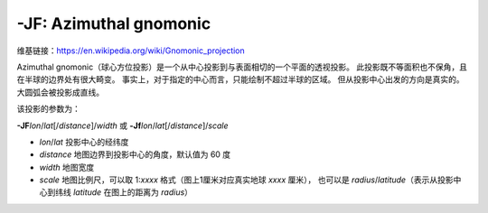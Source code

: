 -JF: Azimuthal gnomonic
=======================

维基链接：https://en.wikipedia.org/wiki/Gnomonic_projection

Azimuthal gnomonic（球心方位投影）是一个从中心投影到与表面相切的一个平面的透视投影。
此投影既不等面积也不保角，且在半球的边界处有很大畸变。
事实上，对于指定的中心而言，只能绘制不超过半球的区域。
但从投影中心出发的方向是真实的。大圆弧会被投影成直线。

该投影的参数为：

**-JF**\ *lon*/*lat*\ [/*distance*]/*width*
或
**-Jf**\ *lon*/*lat*\ [/*distance*]/*scale*


- *lon*/*lat* 投影中心的经纬度
- *distance* 地图边界到投影中心的角度，默认值为 60 度
- *width* 地图宽度
- *scale* 地图比例尺，可以取 1:*xxxx* 格式（图上1厘米对应真实地球 *xxxx* 厘米），
  也可以是 *radius*/*latitude*\ （表示从投影中心到纬线 *latitude* 在图上的距离为 *radius*）

.. gmtplot::
    :caption: 球心方位投影
    :width: 50%

    gmt coast -Rg -JF-120/35/60/12c -B30g15 -Dc -A10000 -Gtan -Scyan -Wthinnest -png GMT_gnomonic
